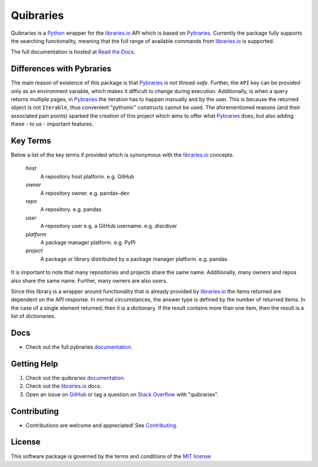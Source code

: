 =============
Quibraries
=============


Quibraries is a `Python`_ wrapper for the `libraries.io`_ API which is based on `Pybraries`_.
Currently the package fully supports the searching functionality, meaning that the full range of available commands
from `libraries.io`_ is supported.

The full documentation is hosted at `Read the Docs`_.

Differences with Pybraries
___________________________

The main reason of existence of this package is that `Pybraries`_ is not *thread-safe*.
Further, the ``API`` key can be provided only as an environment variable, which makes it difficult to change
during execution. Additionally, is when a query returns multiple pages, in `Pybraries`_ the iteration has to
happen manually and by the user. This is because the returned object is not ``Iterable``, thus convenient
"pythonic" constructs cannot be used. The aforementioned reasons (and their associated pain points) sparked the
creation of this project which aims to offer what `Pybraries`_ does, but also adding these - to us - important
features.

Key Terms
_________

Below a list of the key terms if provided which is synonymous with the `libraries.io`_ concepts.

    *host*
        A repository host platform. e.g. GitHub

    *owner*
        A repository owner. e.g. pandas-dev

    *repo*
        A repository. e.g. pandas

    *user*
        A repository user  e.g. a GitHub username. e.g. discdiver

    *platform*
        A package manager platform. e.g. PyPI

    *project*
        A package or library distributed by a package manager platform. e.g. pandas


It is important to note that many repositories and projects share the same name. Additionally, many owners and repos
also share the same name. Further, many owners are also users.

Since this library is a wrapper around functionality that is already provided by `libraries.io`_ the items
returned are dependent on the API response. In normal circumstances, the answer type is defined by the number of
returned items. In the case of a single element returned, then it is a dictionary. If the result contains more than
one item, then the result is a list of dictionaries.

Docs
____

* Check out the full pybraries `documentation`_.

Getting Help
____________

#. Check out the quibraries documentation_.
#. Check out the `libraries.io`_ docs.
#. Open an issue on `GitHub`_ or tag a question on `Stack Overflow`_ with "quibraries".

Contributing
____________

* Contributions are welcome and appreciated! See `Contributing`_.

License
_______

This software package is governed by the terms and conditions of the `MIT license`_

.. _MIT License: https://github.com/andylamp/quibraries/blob/master/LICENSE
.. _Contributing: https://quibraries.readthedocs.io/en/latest/CONTRIBUTING.html
.. _Read the Docs: https://quibraries.readthedocs.io/en/latest/README.html
.. _documentation: https://quibraries.readthedocs.io/en/latest/README.html
.. _libraries.io: https://libraries.io
.. _GitHub: https://github.com/andylamp/quibraries/issues
.. _Stack Overflow: https://stackoverflow.com/questions/ask
.. _Pybraries: https://github.com/pybraries/pybraries
.. _Python: https://www.python.org
